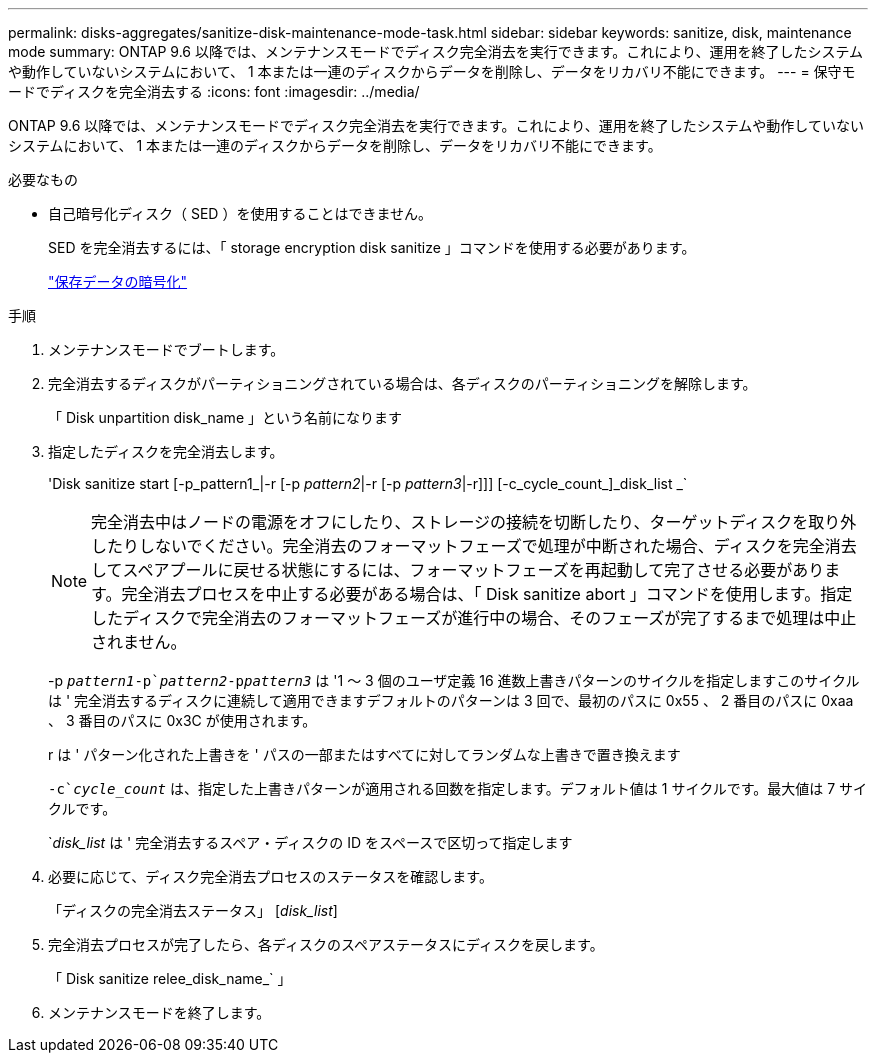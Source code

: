 ---
permalink: disks-aggregates/sanitize-disk-maintenance-mode-task.html 
sidebar: sidebar 
keywords: sanitize, disk, maintenance mode 
summary: ONTAP 9.6 以降では、メンテナンスモードでディスク完全消去を実行できます。これにより、運用を終了したシステムや動作していないシステムにおいて、 1 本または一連のディスクからデータを削除し、データをリカバリ不能にできます。 
---
= 保守モードでディスクを完全消去する
:icons: font
:imagesdir: ../media/


[role="lead"]
ONTAP 9.6 以降では、メンテナンスモードでディスク完全消去を実行できます。これにより、運用を終了したシステムや動作していないシステムにおいて、 1 本または一連のディスクからデータを削除し、データをリカバリ不能にできます。

.必要なもの
* 自己暗号化ディスク（ SED ）を使用することはできません。
+
SED を完全消去するには、「 storage encryption disk sanitize 」コマンドを使用する必要があります。

+
link:../encryption-at-rest/index.html["保存データの暗号化"]



.手順
. メンテナンスモードでブートします。
. 完全消去するディスクがパーティショニングされている場合は、各ディスクのパーティショニングを解除します。
+
「 Disk unpartition disk_name 」という名前になります

. 指定したディスクを完全消去します。
+
'Disk sanitize start [-p_pattern1_|-r [-p _pattern2_|-r [-p _pattern3_|-r]]] [-c_cycle_count_]_disk_list _`

+
[NOTE]
====
完全消去中はノードの電源をオフにしたり、ストレージの接続を切断したり、ターゲットディスクを取り外したりしないでください。完全消去のフォーマットフェーズで処理が中断された場合、ディスクを完全消去してスペアプールに戻せる状態にするには、フォーマットフェーズを再起動して完了させる必要があります。完全消去プロセスを中止する必要がある場合は、「 Disk sanitize abort 」コマンドを使用します。指定したディスクで完全消去のフォーマットフェーズが進行中の場合、そのフェーズが完了するまで処理は中止されません。

====
+
-p `_pattern1_``-p`_pattern2_`-p```_pattern3_` は '1 ～ 3 個のユーザ定義 16 進数上書きパターンのサイクルを指定しますこのサイクルは ' 完全消去するディスクに連続して適用できますデフォルトのパターンは 3 回で、最初のパスに 0x55 、 2 番目のパスに 0xaa 、 3 番目のパスに 0x3C が使用されます。

+
r は ' パターン化された上書きを ' パスの一部またはすべてに対してランダムな上書きで置き換えます

+
`-c`_cycle_count_` は、指定した上書きパターンが適用される回数を指定します。デフォルト値は 1 サイクルです。最大値は 7 サイクルです。

+
`_disk_list_ は ' 完全消去するスペア・ディスクの ID をスペースで区切って指定します

. 必要に応じて、ディスク完全消去プロセスのステータスを確認します。
+
「ディスクの完全消去ステータス」 [_disk_list_]

. 完全消去プロセスが完了したら、各ディスクのスペアステータスにディスクを戻します。
+
「 Disk sanitize relee_disk_name_` 」

. メンテナンスモードを終了します。

